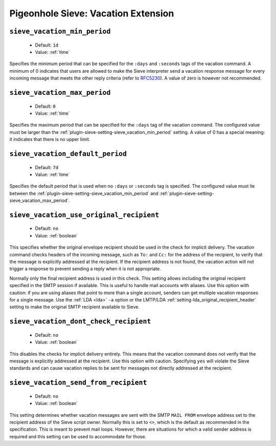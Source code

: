====================================
Pigeonhole Sieve: Vacation Extension
====================================

.. seealso:: :ref:`pigeonhole_extension_vacation`

.. _plugin-sieve-setting-sieve_vacation_min_period:

``sieve_vacation_min_period``
-----------------------------

 - Default: ``1d``
 - Value: :ref:`time`

Specifies the minimum period that can be specified for the ``:days`` and ``:seconds`` tags of the vacation command.
A minimum of 0 indicates that users are allowed to make the Sieve interpreter send a vacation response message for every incoming message that meets the other reply criteria
(refer to `RFC5230 <https://tools.ietf.org/html/rfc5230>`_). A value of zero is however not recommended.


.. _plugin-sieve-setting-sieve_vacation_max_period:

``sieve_vacation_max_period``
-----------------------------

 - Default: ``0``
 - Value: :ref:`time`

Specifies the maximum period that can be specified for the ``:days`` tag of the vacation command.
The configured value must be larger than the :ref:`plugin-sieve-setting-sieve_vacation_min_period` setting. A value of 0 has a special meaning: it indicates that there is no upper limit.


.. _plugin-sieve-setting-sieve_vacation_default_period:

``sieve_vacation_default_period``
---------------------------------

 - Default: ``7d``
 - Value: :ref:`time`

Specifies the default period that is used when no ``:days`` or ``:seconds`` tag is specified.
The configured value must lie between the :ref:`plugin-sieve-setting-sieve_vacation_min_period` and :ref:`plugin-sieve-setting-sieve_vacation_max_period`.


.. _plugin-sieve-setting-sieve_vacation_use_original_recipient:

``sieve_vacation_use_original_recipient``
-----------------------------------------

 - Default: ``no``
 - Value: :ref:`boolean`

This specifies whether the original envelope recipient should be used in the check for implicit delivery.
The vacation command checks headers of the incoming message, such as ``To:`` and ``Cc:`` for the address of the recipient,
to verify that the message is explicitly addressed at the recipient. If the recipient address is not found,
the vacation action will not trigger a response to prevent sending a reply when it is not appropriate.

Normally only the final recipient address is used in this check. This setting allows including the original recipient specified in the SMTP session if available.
This is useful to handle mail accounts with aliases. Use this option with caution: if you are using aliases that point to more than a single account,
senders can get multiple vacation responses for a single message. Use the :ref:`LDA <lda>` ``-a`` option or the LMTP/LDA :ref:`setting-lda_original_recipient_header` setting
to make the original SMTP recipient available to Sieve.


.. _plugin-sieve-setting-sieve_vacation_dont_check_recipient:

``sieve_vacation_dont_check_recipient``
---------------------------------------

 - Default: ``no``
 - Value: :ref:`boolean`

This disables the checks for implicit delivery entirely. This means that the vacation command does not verify that the message is explicitly addressed at the recipient.
Use this option with caution. Specifying ``yes`` will violate the Sieve standards and can cause vacation replies to be sent for messages not directly addressed at the recipient.


.. _plugin-sieve-setting-sieve_vacation_send_from_recipient:

``sieve_vacation_send_from_recipient``
--------------------------------------

 - Default: ``no``
 - Value: :ref:`boolean`

This setting determines whether vacation messages are sent with the SMTP ``MAIL FROM`` envelope address set to the recipient address of the Sieve script owner.
Normally this is set to ``<>``, which is the default as recommended in the specification. This is meant to prevent mail loops.
However, there are situations for which a valid sender address is required and this setting can be used to accommodate for those.
